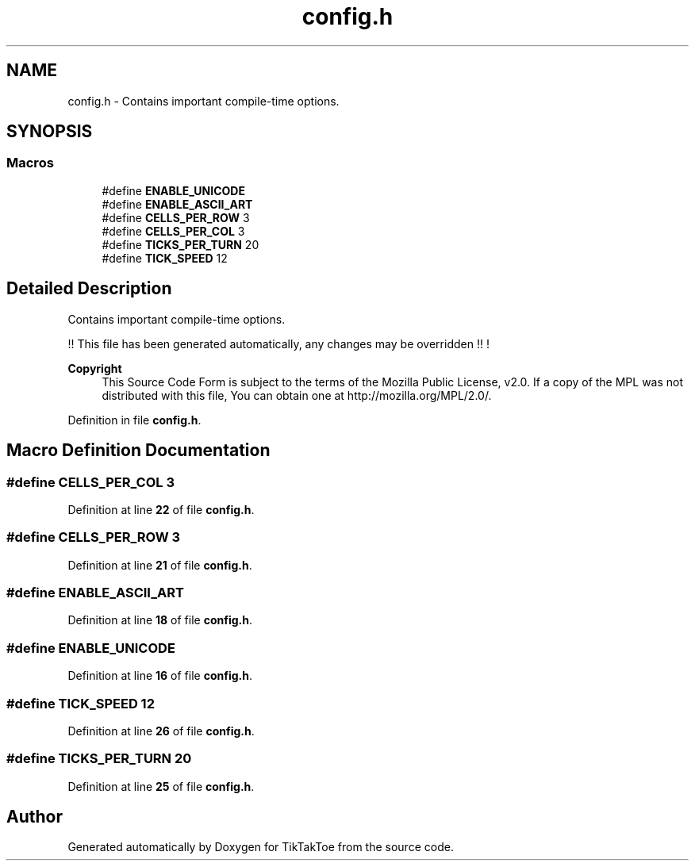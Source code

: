 .TH "config.h" 3 "Wed Mar 12 2025 14:12:43" "Version 1.0.0" "TikTakToe" \" -*- nroff -*-
.ad l
.nh
.SH NAME
config.h \- Contains important compile-time options\&.  

.SH SYNOPSIS
.br
.PP
.SS "Macros"

.in +1c
.ti -1c
.RI "#define \fBENABLE_UNICODE\fP"
.br
.ti -1c
.RI "#define \fBENABLE_ASCII_ART\fP"
.br
.ti -1c
.RI "#define \fBCELLS_PER_ROW\fP   3"
.br
.ti -1c
.RI "#define \fBCELLS_PER_COL\fP   3"
.br
.ti -1c
.RI "#define \fBTICKS_PER_TURN\fP   20"
.br
.ti -1c
.RI "#define \fBTICK_SPEED\fP   12"
.br
.in -1c
.SH "Detailed Description"
.PP 
Contains important compile-time options\&. 

!! This file has been generated automatically, any changes may be overridden !! !

.PP
\fBCopyright\fP
.RS 4
This Source Code Form is subject to the terms of the Mozilla Public License, v2\&.0\&. If a copy of the MPL was not distributed with this file, You can obtain one at http://mozilla.org/MPL/2.0/\&. 
.RE
.PP

.PP
Definition in file \fBconfig\&.h\fP\&.
.SH "Macro Definition Documentation"
.PP 
.SS "#define CELLS_PER_COL   3"

.PP
Definition at line \fB22\fP of file \fBconfig\&.h\fP\&.
.SS "#define CELLS_PER_ROW   3"

.PP
Definition at line \fB21\fP of file \fBconfig\&.h\fP\&.
.SS "#define ENABLE_ASCII_ART"

.PP
Definition at line \fB18\fP of file \fBconfig\&.h\fP\&.
.SS "#define ENABLE_UNICODE"

.PP
Definition at line \fB16\fP of file \fBconfig\&.h\fP\&.
.SS "#define TICK_SPEED   12"

.PP
Definition at line \fB26\fP of file \fBconfig\&.h\fP\&.
.SS "#define TICKS_PER_TURN   20"

.PP
Definition at line \fB25\fP of file \fBconfig\&.h\fP\&.
.SH "Author"
.PP 
Generated automatically by Doxygen for TikTakToe from the source code\&.
